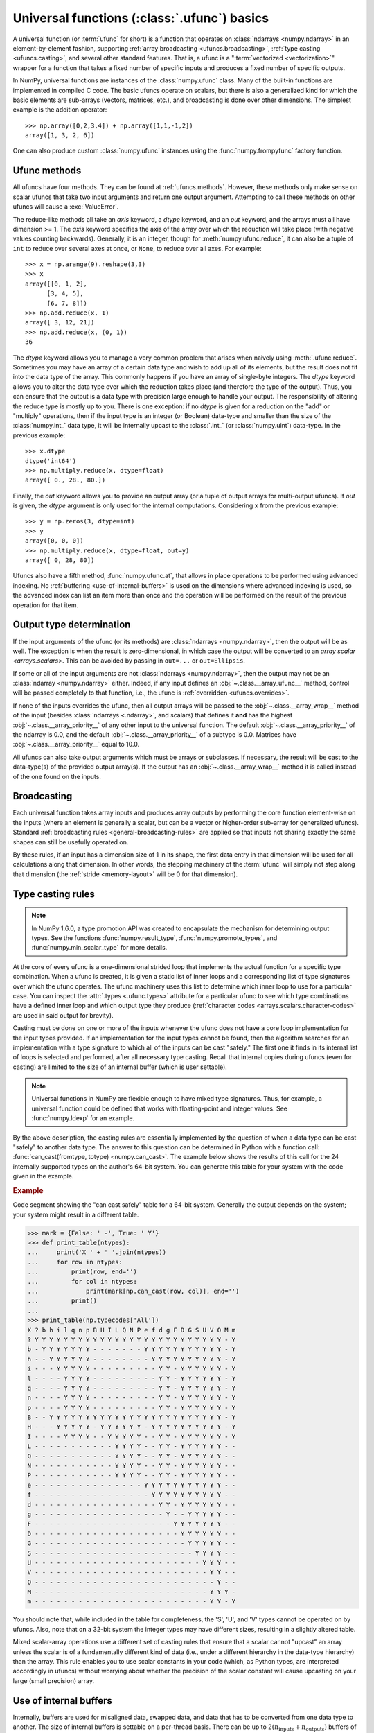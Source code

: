 .. sectionauthor:: adapted from "Guide to NumPy" by Travis E. Oliphant

.. _ufuncs-basics:

********************************************
Universal functions (:class:`.ufunc`) basics
********************************************

.. seealso:: :ref:`ufuncs`

.. index: ufunc, universal function, arithmetic, operation

A universal function (or :term:`ufunc` for short) is a function that
operates on :class:`ndarrays <numpy.ndarray>` in an element-by-element fashion,
supporting :ref:`array broadcasting <ufuncs.broadcasting>`, :ref:`type
casting <ufuncs.casting>`, and several other standard features. That
is, a ufunc is a ":term:`vectorized <vectorization>`" wrapper for a function
that takes a fixed number of specific inputs and produces a fixed number of
specific outputs.

In NumPy, universal functions are instances of the
:class:`numpy.ufunc` class. Many of the built-in functions are
implemented in compiled C code. The basic ufuncs operate on scalars, but
there is also a generalized kind for which the basic elements are sub-arrays
(vectors, matrices, etc.), and broadcasting is done over other dimensions.
The simplest example is the addition operator::

    >>> np.array([0,2,3,4]) + np.array([1,1,-1,2])
    array([1, 3, 2, 6])

One can also produce custom :class:`numpy.ufunc` instances using the
:func:`numpy.frompyfunc` factory function.


Ufunc methods
=============

All ufuncs have four methods. They can be found at
:ref:`ufuncs.methods`. However, these methods only make sense on scalar
ufuncs that take two input arguments and return one output argument.
Attempting to call these methods on other ufuncs will cause a
:exc:`ValueError`.

The reduce-like methods all take an *axis* keyword, a *dtype*
keyword, and an *out* keyword, and the arrays must all have dimension >= 1.
The *axis* keyword specifies the axis of the array over which the reduction
will take place (with negative values counting backwards). Generally, it is an
integer, though for :meth:`numpy.ufunc.reduce`, it can also be a tuple of
``int`` to reduce over several axes at once, or ``None``, to reduce over all
axes. For example::

   >>> x = np.arange(9).reshape(3,3)
   >>> x
   array([[0, 1, 2],
         [3, 4, 5],
         [6, 7, 8]])
   >>> np.add.reduce(x, 1)
   array([ 3, 12, 21])
   >>> np.add.reduce(x, (0, 1))
   36

The *dtype* keyword allows you to manage a very common problem that arises
when naively using :meth:`.ufunc.reduce`. Sometimes you may
have an array of a certain data type and wish to add up all of its
elements, but the result does not fit into the data type of the
array. This commonly happens if you have an array of single-byte
integers. The *dtype* keyword allows you to alter the data type over which
the reduction takes place (and therefore the type of the output). Thus,
you can ensure that the output is a data type with precision large enough
to handle your output. The responsibility of altering the reduce type is
mostly up to you. There is one exception: if no *dtype* is given for a
reduction on the "add" or "multiply" operations, then if the input type is
an integer (or Boolean) data-type and smaller than the size of the
:class:`numpy.int_` data type, it will be internally upcast to the :class:`.int_`
(or :class:`numpy.uint`) data-type. In the previous example::

   >>> x.dtype
   dtype('int64')
   >>> np.multiply.reduce(x, dtype=float)
   array([ 0., 28., 80.])

Finally, the *out* keyword allows you to
provide an output array (or a tuple of output arrays for multi-output ufuncs).
If *out* is given, the *dtype* argument is only used for the internal computations.
Considering ``x`` from the previous example::

   >>> y = np.zeros(3, dtype=int)
   >>> y
   array([0, 0, 0])
   >>> np.multiply.reduce(x, dtype=float, out=y)
   array([ 0, 28, 80])

Ufuncs also have a fifth method, :func:`numpy.ufunc.at`, that allows in place
operations to be performed using advanced indexing. No
:ref:`buffering <use-of-internal-buffers>` is used on the dimensions where
advanced indexing is used, so the advanced index can
list an item more than once and the operation will be performed on the result
of the previous operation for that item.


.. _ufuncs-output-type:

Output type determination
=========================

If the input arguments of the ufunc (or its methods) are
:class:`ndarrays <numpy.ndarray>`, then the output will be as well.
The exception is when the result is zero-dimensional, in which case the
output will be converted to an `array scalar <arrays.scalars>`. This can
be avoided by passing in ``out=...`` or ``out=Ellipsis``.

If some or all of the input arguments are not
:class:`ndarrays <numpy.ndarray>`, then the output may not be an
:class:`ndarray <numpy.ndarray>` either.
Indeed, if any input defines an :obj:`~.class.__array_ufunc__` method,
control will be passed completely to that function, i.e., the ufunc is
:ref:`overridden <ufuncs.overrides>`.

If none of the inputs overrides the ufunc, then
all output arrays will be passed to the :obj:`~.class.__array_wrap__`
method of the input (besides :class:`ndarrays <.ndarray>`, and scalars)
that defines it **and** has the highest :obj:`~.class.__array_priority__`
of any other input to the universal function. The default
:obj:`~.class.__array_priority__` of the
ndarray is 0.0, and the default :obj:`~.class.__array_priority__` of a subtype
is 0.0. Matrices have :obj:`~.class.__array_priority__` equal to 10.0.

All ufuncs can also take output arguments which must be arrays or subclasses.
If necessary, the result will be cast to the data-type(s) of the provided
output array(s).
If the output has an :obj:`~.class.__array_wrap__` method it is called instead
of the one found on the inputs.

.. _ufuncs.broadcasting:

Broadcasting
============

.. seealso:: :doc:`Broadcasting basics <basics.broadcasting>`

.. index:: broadcasting

Each universal function takes array inputs and produces array outputs
by performing the core function element-wise on the inputs (where an
element is generally a scalar, but can be a vector or higher-order
sub-array for generalized ufuncs). Standard
:ref:`broadcasting rules <general-broadcasting-rules>` are applied
so that inputs not sharing exactly the
same shapes can still be usefully operated on.

By these rules, if an input has a dimension size of 1 in its shape, the
first data entry in that dimension will be used for all calculations along
that dimension. In other words, the stepping machinery of the
:term:`ufunc` will simply not step along that dimension (the
:ref:`stride <memory-layout>` will be 0 for that dimension).


.. _ufuncs.casting:

Type casting rules
==================

.. index::
   pair: ufunc; casting rules

.. note::

   In NumPy 1.6.0, a type promotion API was created to encapsulate the
   mechanism for determining output types. See the functions
   :func:`numpy.result_type`, :func:`numpy.promote_types`, and
   :func:`numpy.min_scalar_type` for more details.

At the core of every ufunc is a one-dimensional strided loop that
implements the actual function for a specific type combination. When a
ufunc is created, it is given a static list of inner loops and a
corresponding list of type signatures over which the ufunc operates.
The ufunc machinery uses this list to determine which inner loop to
use for a particular case. You can inspect the :attr:`.types
<.ufunc.types>` attribute for a particular ufunc to see which type
combinations have a defined inner loop and which output type they
produce (:ref:`character codes <arrays.scalars.character-codes>` are used
in said output for brevity).

Casting must be done on one or more of the inputs whenever the ufunc
does not have a core loop implementation for the input types provided.
If an implementation for the input types cannot be found, then the
algorithm searches for an implementation with a type signature to
which all of the inputs can be cast "safely." The first one it finds
in its internal list of loops is selected and performed, after all
necessary type casting. Recall that internal copies during ufuncs (even
for casting) are limited to the size of an internal buffer (which is user
settable).

.. note::

    Universal functions in NumPy are flexible enough to have mixed type
    signatures. Thus, for example, a universal function could be defined
    that works with floating-point and integer values. See
    :func:`numpy.ldexp` for an example.

By the above description, the casting rules are essentially
implemented by the question of when a data type can be cast "safely"
to another data type. The answer to this question can be determined in
Python with a function call: :func:`can_cast(fromtype, totype)
<numpy.can_cast>`. The example below shows the results of this call for
the 24 internally supported types on the author's 64-bit system. You
can generate this table for your system with the code given in the example.

.. rubric:: Example

Code segment showing the "can cast safely" table for a 64-bit system.
Generally the output depends on the system; your system might result in
a different table.

>>> mark = {False: ' -', True: ' Y'}
>>> def print_table(ntypes):
...     print('X ' + ' '.join(ntypes))
...     for row in ntypes:
...         print(row, end='')
...         for col in ntypes:
...             print(mark[np.can_cast(row, col)], end='')
...         print()
...
>>> print_table(np.typecodes['All'])
X ? b h i l q n p B H I L Q N P e f d g F D G S U V O M m
? Y Y Y Y Y Y Y Y Y Y Y Y Y Y Y Y Y Y Y Y Y Y Y Y Y Y - Y
b - Y Y Y Y Y Y Y - - - - - - - Y Y Y Y Y Y Y Y Y Y Y - Y
h - - Y Y Y Y Y Y - - - - - - - - Y Y Y Y Y Y Y Y Y Y - Y
i - - - Y Y Y Y Y - - - - - - - - - Y Y - Y Y Y Y Y Y - Y
l - - - - Y Y Y Y - - - - - - - - - Y Y - Y Y Y Y Y Y - Y
q - - - - Y Y Y Y - - - - - - - - - Y Y - Y Y Y Y Y Y - Y
n - - - - Y Y Y Y - - - - - - - - - Y Y - Y Y Y Y Y Y - Y
p - - - - Y Y Y Y - - - - - - - - - Y Y - Y Y Y Y Y Y - Y
B - - Y Y Y Y Y Y Y Y Y Y Y Y Y Y Y Y Y Y Y Y Y Y Y Y - Y
H - - - Y Y Y Y Y - Y Y Y Y Y Y - Y Y Y Y Y Y Y Y Y Y - Y
I - - - - Y Y Y Y - - Y Y Y Y Y - - Y Y - Y Y Y Y Y Y - Y
L - - - - - - - - - - - Y Y Y Y - - Y Y - Y Y Y Y Y Y - -
Q - - - - - - - - - - - Y Y Y Y - - Y Y - Y Y Y Y Y Y - -
N - - - - - - - - - - - Y Y Y Y - - Y Y - Y Y Y Y Y Y - -
P - - - - - - - - - - - Y Y Y Y - - Y Y - Y Y Y Y Y Y - -
e - - - - - - - - - - - - - - - Y Y Y Y Y Y Y Y Y Y Y - -
f - - - - - - - - - - - - - - - - Y Y Y Y Y Y Y Y Y Y - -
d - - - - - - - - - - - - - - - - - Y Y - Y Y Y Y Y Y - -
g - - - - - - - - - - - - - - - - - - Y - - Y Y Y Y Y - -
F - - - - - - - - - - - - - - - - - - - Y Y Y Y Y Y Y - -
D - - - - - - - - - - - - - - - - - - - - Y Y Y Y Y Y - -
G - - - - - - - - - - - - - - - - - - - - - Y Y Y Y Y - -
S - - - - - - - - - - - - - - - - - - - - - - Y Y Y Y - -
U - - - - - - - - - - - - - - - - - - - - - - - Y Y Y - -
V - - - - - - - - - - - - - - - - - - - - - - - - Y Y - -
O - - - - - - - - - - - - - - - - - - - - - - - - - Y - -
M - - - - - - - - - - - - - - - - - - - - - - - - Y Y Y -
m - - - - - - - - - - - - - - - - - - - - - - - - Y Y - Y

You should note that, while included in the table for completeness,
the 'S', 'U', and 'V' types cannot be operated on by ufuncs. Also,
note that on a 32-bit system the integer types may have different
sizes, resulting in a slightly altered table.

Mixed scalar-array operations use a different set of casting rules
that ensure that a scalar cannot "upcast" an array unless the scalar is
of a fundamentally different kind of data (i.e., under a different
hierarchy in the data-type hierarchy) than the array.  This rule
enables you to use scalar constants in your code (which, as Python
types, are interpreted accordingly in ufuncs) without worrying about
whether the precision of the scalar constant will cause upcasting on
your large (small precision) array.

.. _use-of-internal-buffers:

Use of internal buffers
=======================

.. index:: buffers

Internally, buffers are used for misaligned data, swapped data, and
data that has to be converted from one data type to another. The size
of internal buffers is settable on a per-thread basis. There can
be up to :math:`2 (n_{\mathrm{inputs}} + n_{\mathrm{outputs}})`
buffers of the specified size created to handle the data from all the
inputs and outputs of a ufunc. The default size of a buffer is
10,000 elements. Whenever buffer-based calculation would be needed,
but all input arrays are smaller than the buffer size, those
misbehaved or incorrectly-typed arrays will be copied before the
calculation proceeds. Adjusting the size of the buffer may therefore
alter the speed at which ufunc calculations of various sorts are
completed. A simple interface for setting this variable is accessible
using the function :func:`numpy.setbufsize`.


Error handling
==============

.. index:: error handling

Universal functions can trip special floating-point status registers
in your hardware (such as divide-by-zero). If available on your
platform, these registers will be regularly checked during
calculation. Error handling is controlled on a per-thread basis,
and can be configured using the functions :func:`numpy.seterr` and
:func:`numpy.seterrcall`.


.. _ufuncs.overrides:

Overriding ufunc behavior
=========================

Classes (including ndarray subclasses) can override how ufuncs act on
them by defining certain special methods.  For details, see
:ref:`arrays.classes`.
